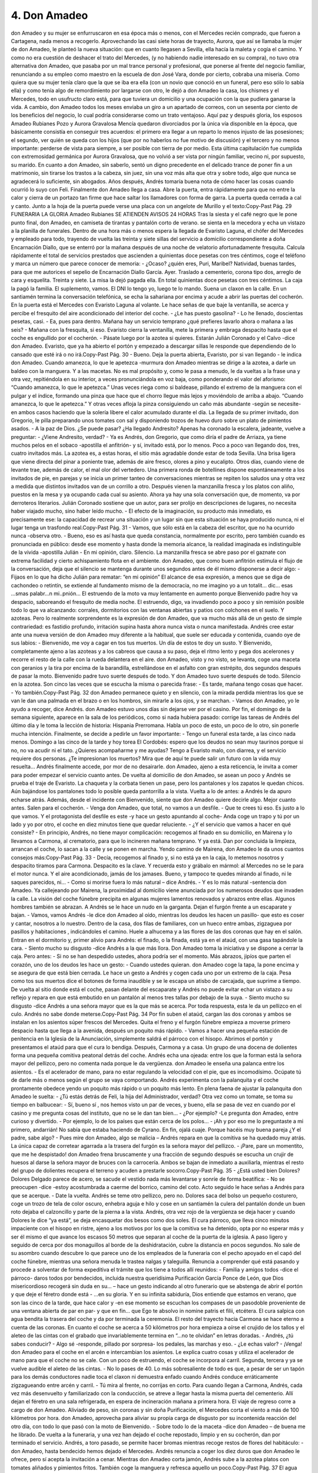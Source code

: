 4. Don Amadeo
##############


don Amadeo y su mujer se enfurruscaron en esa época más o menos, con el
Mercedes recién comprado, que fueron a Cartagena, nada menos a recogerlo.
Aprovechando las casi siete horas de trayecto, Aurora, que así se llamaba la mujer
de don Amadeo, le planteó la nueva situación: que en cuanto llegasen a Sevilla, ella
hacía la maleta y cogía el camino. Y como no era cuestión de deshacer el trato del
Mercedes, (y no habiendo nadie interesado en su compra), no tuvo otra alternativa
don Amadeo, que pasaba por un mal trance personal y profesional, que ponerse al
frente del negocio familiar, renunciando a su empleo como maestro en la escuela de
don José Vara, donde por cierto, cobraba una miseria.
Como quiera que su mujer tenía claro que la que se iba era ella (con un novio que
conoció en un funeral, pero eso sólo lo sabía ella) y como tenía algo de
remordimiento por largarse con otro, le dejó a don Amadeo la casa, los chismes y el
Mercedes, todo en usufructo claro está, para que tuviera un domicilio y una
ocupación con la que pudiera ganarse la vida. A cambio, don Amadeo todos los
meses enviaba un giro a un apartado de correos, con un sesenta por ciento de los
beneficios del negocio, lo cual podría considerarse como un trato ventajoso.
Aquí paz y después gloria, los esposos Amadeo Rubianes Pozo y Aurora Gravalosa
Mencía quedaron divorciados por la única vía disponible en la época, que
básicamente consistía en conseguir tres acuerdos: el primero era llegar a un reparto
lo menos injusto de las posesiones; el segundo, ver quién se queda con los hijos
(que por no haberlos no fue motivo de discusión) y el tercero y no menos
importante: perderse de vista para siempre, a ser posible con tierra de por medio.
Esta última capitulación fue cumplida con extremosidad germánica por Aurora
Gravalosa, que no volvió a ser vista por ningún familiar, vecino ni, por supuesto, su
marido.
En cuanto a don Amadeo, sin saberlo, sentó un digno precedente en el delicado
trance de poner fin a un matrimonio, sin tirarse los trastos a la cabeza, sin juez, sin
una voz más alta que otra y sobre todo, algo que nunca se agradecerá lo suficiente,
sin abogados. Años después, Andrés tomaría buena nota de cómo hacer las cosas
cuando ocurrió lo suyo con Feli.
Finalmente don Amadeo llega a casa. Abre la puerta, entra rápidamente para que no
entre la calor y cierra de un portazo tan firme que hace saltar los llamadores con
forma de garra. La puerta queda cerrada a cal y canto. Junto a la hoja de la puerta
puede verse una placa con un angelote de Murillo y el texto:Copy-Past Pág.
29
FUNERARIA LA GLORIA
Amadeo Rubianes
SE ATIENDEN AVISOS 24 HORAS
Tras la siesta y el café negro que le pone punto final, don Amadeo, en camiseta de
tirantas y pantalón corto de verano. se sienta en la mecedora y echa un vistazo a la
planilla de funerales. Dentro de una hora más o menos espera la llegada de Evaristo
Laguna, el chófer del Mercedes y empleado para todo, trayendo de vuelta las treinta
y siete sillas del servicio a domicilio correspondiente a doña Encarnación Diallo,
que se enterró por la mañana después de una noche de velatorio afortunadamente
fresquita. Calcula rápidamente el total de servicios prestados que ascienden a
quinientas doce pesetas con tres céntimos, coge el teléfono y marca un número que
parece conocer de memoria:
- ¿Ocaso? ¿quién eres, Puri, Maribel? Natividad, buenas tardes, para que me
autorices el sepelio de Encarnación Diallo García. Ayer. Traslado a cementerio,
corona tipo dos, arreglo de cara y esquelita. Treinta y siete. La misa la dejó pagada
ella. En total quinientas doce pesetas con tres céntimos. La caja la pagó la familia.
El suplemento, vamos. El DNI lo tengo yo, luego te lo mando.
Suena un claxon en la calle. En un santiamén termina la conversación telefónica, se
echa la sahariana por encima y acude a abrir las puertas del cocherón. En la puerta
está el Mercedes con Evaristo Laguna al volante. Le hace señas de que baje la
ventanilla, se acerca y percibe el fresquito del aire acondicionado del interior del
coche.
- ¿Le has puesto gasolina?
- Lo he llenado, doscientas pesetas, casi.
- Ea, pues para dentro. Mañana hay un servicio temprano ¿qué prefieres lavarlo
ahora o mañana a las seis?
- Mañana con la fresquita, si eso.
Evaristo cierra la ventanilla, mete la primera y embraga despacito hasta que el coche
es engullido por el cocherón.
- Pásate luego por la azotea si quieres. Estarán Julián Coronado y el Calvo -dice
don Amadeo. Evaristo, que ya ha abierto el portón y empezado a descargar sillas le
responde que dependiendo de lo cansado que esté irá o no irá.Copy-Past Pág.
30
- Bueno. Deja la puerta abierta, Evaristo, por si van llegando - le indica don
Amadeo.
Cuando amanezca, lo que le apetezca -murmura don Amadeo mientras se dirige a la
azotea, a darle un baldeo con la manguera. Y a las macetas. No es mal propósito y,
como le pasa a menudo, le da vueltas a la frase una y otra vez, repitiéndola en su
interior, a veces pronunciándola en voz baja, como ponderando el valor del
aforismo: “Cuando amanezca, lo que le apetezca.” Unas veces riega como si
baldease, pillando el extremo de la manguera con el pulgar y el índice, formando
una pinza que hace que el chorro llegue más lejos y moviéndolo de arriba a abajo.
“Cuando amanezca, lo que le apetezca.” Y otras veces afloja la pinza consiguiendo
un caño más abundante -según se necesite- en ambos casos haciendo que la solería
libere el calor acumulado durante el día.
La llegada de su primer invitado, don Gregorio, le pilla preparando unos tomates
con sal y disponiendo trozos de huevo duro sobre un plato de pimientos asados.
- A la paz de Dios. ¿Se puede pasar? ¿Ha llegado Andresito? Apenas ha coronado la
escalera, jadeante, vuelve a preguntar:
- ¿Viene Andresito, verdad?
- Ya es Andrés, don Gregorio, que como diría el padre de Arriaza, ya tiene muchos
pelos en el sobaco -apostilla el anfitrión- y sí, invitado está, por lo menos.
Poco a poco van llegando dos, tres, cuatro invitados más. La azotea es, a estas
horas, el sitio más agradable donde estar de toda Sevilla. Una brisa ligera que viene
directa del pinar a poniente trae, además de aire fresco, olores a pino y eucalipto.
Otros días, cuando viene de levante trae, además de calor, el mal olor del vertedero.
Una primera ronda de botellines dispone espontáneamente a los invitados de pie, en
parejas y se inicia un primer tanteo de conversaciones mientras se repiten los
saludos una y otra vez a medida que distintos invitados van de un corrillo a otro.
Después vienen la manzanilla fresca y los platos con aliño, puestos en la mesa y ya
ocupando cada cual su asiento. Ahora ya hay una sola conversación que, de
momento, va por derroteros literarios.
Julián Coronado sostiene que un autor, para ser prolijo en descripciones de lugares,
no necesita haber viajado mucho, sino haber leído mucho.
- El efecto de la imaginación, su producto más inmediato, es precisamente ese: la
capacidad de recrear una situación y un lugar sin que esta situación se haya
producido nunca, ni el lugar tenga un trasfondo real.Copy-Past Pág.
31
- Vamos, que sólo está en la cabeza del escritor, que no ha ocurrido nunca -observa
otro.
- Bueno, eso es así hasta que queda constancia, normalmente por escrito, pero
también cuando es pronunciada en público: desde ese momento y hasta donde la
memoria alcance, la realidad imaginada es indistinguible de la vivida -apostilla
Julián - En mi opinión, claro.
Silencio. La manzanilla fresca se abre paso por el gaznate con extrema facilidad y
cierto achispamiento flota en el ambiente. don Amadeo, que como buen anfitrión
estimula el flujo de la conversación, deja que el silencio se mantenga durante unos
segundos antes de él mismo disponerse a decir algo:
- Fijaos en lo que ha dicho Julián para rematar: “en mi opinión” El alcance de esa
expresión, a menos que se diga de cachondeo o retintín, se extiende al fundamento
mismo de la democracia, no me imagino yo a un totalit… dic… esas ...smas
palabr…n mi..pnión… El estruendo de la moto va muy lentamente en aumento
porque Bienvenido padre hoy va despacio, saboreando el fresquito de media noche.
El estruendo, digo, va invadiendo poco a poco y sin remisión posible todo lo que va
alcanzando: corrales, dormitorios con las ventanas abiertas y patios con colchones
en el suelo. Y azoteas.
Pero lo realmente sorprendente es la expresión de don Amadeo, que va mucho más
allá de un gesto de simple contrariedad: es fastidio profundo, irritación supina hasta
ahora nunca vista o nunca manifestada. Andrés cree estar ante una nueva versión de
don Amadeo muy diferente a la habitual, que suele ser educada y contenida, cuando
oye de sus labios:
- Bienvenido, me voy a cagar en tos tus muertos. Un día de estos te doy un susto.
Y Bienvenido, completamente ajeno a las azoteas y a los cabreos que causa a su
paso, deja el ritmo lento y pega dos acelerones y recorre el resto de la calle con la
rueda delantera en el aire.
don Amadeo, visto y no visto, se levanta, coge una maceta con geranios y la tira por
encima de la barandilla, estrellándose en el asfalto con gran estrépito, dos segundos
después de pasar la moto. Bienvenido padre tuvo suerte después de todo. Y don
Amadeo tuvo suerte después de todo.
Silencio en la azotea. Son cinco las veces que se escucha la misma o parecida frase:
- Es tarde, mañana tengo cosas que hacer.
- Yo también.Copy-Past Pág.
32
don Amadeo permanece quieto y en silencio, con la mirada perdida mientras los que
se van le dan una palmada en el brazo o en los hombros, sin mirarle a los ojos, y se
marchan.
- Vamos don Amadeo, yo le ayudo a recoger, dice Andrés.
don Amadeo estuvo unos días sin dejarse ver por el casino. Por fin, el domingo de la
semana siguiente, aparece en la sala de los periódicos, como si nada hubiera
pasado: corrige las tareas de Andrés del último día y le toma la lección de historia:
Hispania Prerromana. Habla un poco de esto, un poco de lo otro, sin ponerle mucha
intención. Finalmente, se decide a pedirle un favor importante:
- Tengo un funeral esta tarde, a las cinco nada menos. Domingo a las cinco de la
tarde y hoy torea El Cordobés: espero que los deudos no sean muy taurinos porque
si no, no va acudir ni el tato. ¿Quieres acompañarme y me ayudas? Tengo a
Evaristo malo, con diarrea, y el servicio requiere dos personas. ¿Te impresionan
los muertos? Mira que de aquí te puede salir un futuro con la vida muy resuelta…
Andrés finalmente accede, por mor de no desairarle. don Amadeo, ajeno a esta
reticencia, le invita a comer para poder empezar el servicio cuanto antes.
De vuelta al domicilio de don Amadeo, se asean un poco y Andrés se prueba el traje
de Evaristo. La chaqueta y la corbata tienen un pase, pero los pantalones y los
zapatos le quedan chicos. Aún bajándose los pantalones todo lo posible queda
pantorrilla a la vista. Vuelta a lo de antes: a Andrés le da apuro echarse atrás.
Además, desde el incidente con Bienvenido, siente que don Amadeo quiere decirle
algo. Mejor cuanto antes. Salen para el cocherón.
- Venga don Amadeo, que total, no vamos a un desfile.
- Que te crees tú eso. Es justo a lo que vamos. Y el protagonista del desfile es
este -y hace un gesto apuntando al coche- Anda coge un trapo y tú por un lado y yo
por otro, el coche en diez minutos tiene que quedar reluciente.
- ¿Y el servicio que vamos a hacer en qué consiste?
- En principio, Andrés, no tiene mayor complicación: recogemos al finado en su
domicilio, en Mairena y lo llevamos a Carmona, al crematorio, para que lo
incineren mañana temprano. Y ya está.
Dan por concluida la limpieza, arrancan el coche, lo sacan a la calle y se ponen en
marcha. Yendo camino de Mairena, don Amadeo le da unos cuantos consejos más:Copy-Past Pág.
33
- Decía, recogemos al finado y, si no está ya en la caja, lo metemos nosotros y
despacito tiramos para Carmona. Despacito es la clave. Y recuerda esto y grábalo
en mármol: al Mercedes no se le para el motor nunca. Y el aire acondicionado,
jamás de los jamases. Bueno, y tampoco te quedes mirando al finado, ni le saques
parecidos, ni…
- Como si morirse fuera lo más natural – dice Andrés.
- Y es lo más natural -sentencia don Amadeo.
Ya callejeando por Mairena, la proximidad al domicilio viene anunciada por los
numerosos deudos que invaden la calle. La visión del coche fúnebre precipita en
algunas mujeres lamentos renovados y abrazos entre ellas. Algunos hombres
también se abrazan. A Andrés se le hace un nudo en la garganta. Dejan el furgón
frente a un escaparate y bajan.
- Vamos, vamos Andrés -le dice don Amadeo al oído, mientras los deudos les hacen
un pasillo- que esto es coser y cantar, nosotros a lo nuestro.
Dentro de la casa, dos filas de familiares, con un hueco entre ambas, zigzaguea por
pasillos y habitaciones , indicándoles el camino. Huele a alhucema y a las flores de
las dos coronas que hay en el salón. Entran en el dormitorio y, primer alivio para
Andrés: el finado, o la finada, está ya en el ataúd, con una gasa tapándole la cara.
- Siento mucho su disgusto -dice Andrés a la que más llora.
Don Amadeo toma la iniciativa y se dispone a cerrar la caja. Pero antes:
- Si no se han despedido ustedes, ahora podría ser el momento.
Más abrazos, jipíos que parten el corazón, uno de los deudos les hace un gesto:
- Cuando ustedes quieran.
don Amadeo coge la tapa, la pone encima y se asegura de que está bien cerrada. Le
hace un gesto a Andrés y cogen cada uno por un extremo de la caja. Pesa como tos
sus muertos dice el botones de forma inaudible y se le escapa un atisbo de
carcajada, que suprime a tiempo.
De vuelta al sitio donde está el coche, pasan delante del escaparate y Andrés no
puede evitar echar un vistazo a su reflejo y repara en que está embutido en un
pantalón al menos tres tallas por debajo de la suya.
- Siento mucho su disgusto -dice Andrés a una señora mayor que es la que más se
acerca. Por toda respuesta, esta le da un pellizco en el culo. Andrés no sabe donde
meterse.Copy-Past Pág.
34
Por fin suben el ataúd, cargan las dos coronas y ambos se instalan en los asientos
súper frescos del Mercedes. Quita el freno y el furgón fúnebre empieza a moverse
primero despacio hasta que llega a la avenida, después un poquito más rápido.
- Vamos a hacer una pequeña estación de penitencia en la Iglesia de la
Anunciación, simplemente saldrá el párroco con el hisopo. Abrimos el portón y
presentamos el ataúd para que el cura lo bendiga. Después, Carmona y a casa.
Un grupo de una docena de dolientes forma una pequeña comitiva peatonal detrás
del coche. Andrés echa una ojeada: entre los que la forman está la señora mayor del
pellizco, pero no comenta nada porque le da vergüenza.
don Amadeo le enseña una palanca entre los asientos.
- Es el acelerador de mano, para no estar regulando la velocidad con el pie, que es
incomodísimo. Ocúpate tú de darle más o menos según el grupo se vaya
comportando.
Andrés experimenta con la palanquita y el coche prontamente obedece yendo un
poquito más rápido o un poquito más lento. En plena faena de ajustar la palanquita
don Amadeo le suelta:
- ¿Tú estás detrás de Feli, la hija del Administrador, verdad?
Otra vez como un tomate, se toma su tiempo en balbucear:
- Sí, bueno sí , nos hemos visto un par de veces, y bueno, ella se pasa de vez en
cuando por el casino y me pregunta cosas del instituto, que no se le dan tan bien…
- ¿Por ejemplo? -Le pregunta don Amadeo, entre curioso y divertido.
- Por ejemplo, lo de los países que están cerca de los polos…
- ¡Ah y por eso me lo preguntaste a mi primero, andarrián! No sabía que estaba
haciendo de Cyrano. En fin, ojalá cuaje. Porque hacéis muy buena pareja ¿Y el
padre, sabe algo?
- Pues mire don Amadeo, algo se malicia – Andrés repara en que la comitiva se ha
quedado muy atrás. La única capaz de corretear agarrada a la trasera del furgón es la
señora mayor del pellizco.
- ¡Pare, pare un momentito, que me he despistado!
don Amadeo frena bruscamente y una fracción de segundo después se escucha un
crujir de huesos al darse la señora mayor de bruces con la carrocería. Ambos se
bajan de inmediato a auxiliarla, mientras el resto del grupo de dolientes recupera el
terreno y acuden a prestarle socorro.Copy-Past Pág.
35
- ¿Está usted bien Dolores?
Dolores Delgado parece de acero, se sacude el vestido nada más levantarse y sonríe
de forma beatífica:
- No se preocupen -dice -estoy acostumbrada a caerme del borrico, camino del
coto.
Acto seguido le hace señas a Andrés para que se acerque.
- Date la vuelta.
Andrés se teme otro pellizco, pero no. Dolores saca del bolso un pequeño costurero,
coge un trozo de tela de color oscuro, enhebra aguja e hilo y cose en un santiamén la
culera del pantalón donde un buen roto dejaba el calzoncillo y parte de la pierna a la
vista. Andrés, otra vez rojo de la vergüenza se deja hacer y cuando Dolores le dice
“ya está”, se deja encasquetar dos besos como dos soles.
El cura párroco, que lleva cinco minutos impaciente con el hisopo en ristre, ajeno a
los motivos por los que la comitiva se ha detenido, opta por no esperar más y ser él
mismo el que avance los escasos 50 metros que separan al coche de la puerta de la
iglesia. A paso ligero y seguido de cerca por dos monaguillos al borde de la
deshidratación, cubre la distancia en pocos segundos.
No sale de su asombro cuando descubre lo que parece uno de los empleados de la
funeraria con el pecho apoyado en el capó del coche fúnebre, mientras una señora
menuda le trastea nalgas y taleguilla. Renuncia a comprender qué está pasando y
procede a solventar de forma expeditiva el trámite que los tiene a todos allí
reunidos:
- Familia y amigos todos -dice el párroco- daros todos por bendecidos, incluida
nuestra queridísima Purificación García Ponce de León, que Dios misericordioso
recogerá sin duda en su... – hace un gesto indicando al otro funerario que se
abstenga de abrir el portón y que deje el féretro donde está - ...en su gloria. Y en su
infinita sabiduría, Dios entiende que estamos en verano, que son las cinco de la
tarde, que hace calor y -en ese momento se escuchan los compases de un pasodoble
proveniente de una ventana abierta de par en par- y que en fin… que Ego te absolvo
in nomine patris et filii, etcétera.
El cura salpica con agua bendita la trasera del coche y da por terminada la
ceremonia.
El resto del trayecto hacia Carmona se hace eterno a cuenta de las coronas. En
cuanto el coche se acerca a 50 kilómetros por hora empieza a oírse el crujido de los
tallos y el aleteo de las cintas con el grabado que invariablemente termina en “...no
te olvidan” en letras doradas.
- Andrés, ¿tú sabes conducir?
- Algo sé -responde, pillado por sorpresa- los pedales, las marchas y eso.
- ¿Le echas valor?
- ¡Venga!
don Amadeo para el coche en el arcén e intercambian los asientos. Le explica cuatro
cosas y utiliza el acelerador de mano para que el coche no se cale. Con un poco de
estruendo, el coche se incorpora al carril. Segunda, tercera y ya se vuelve audible el
aleteo de las cintas.
- No lo pases de 40.
Lo más sobresaliente de todo es que, a pesar de ser un tapón para los demás
conductores nadie toca el claxon ni demuestra enfado cuando Andrés conduce
erráticamente zigzagueando entre arcén y carril.
- Tú mira al frente, no corrijas en corto.
Para cuando llegan a Carmona, Andrés, cada vez más desenvuelto y familiarizado
con la conducción, se atreve a llegar hasta la misma puerta del cementerio. Allí
dejan el féretro en una sala refrigerada, en espera de incineración mañana a primera
hora.
El viaje de regreso corre a cargo de don Amadeo. Aliviado de peso, sin coronas y
sin doña Purificación, el Mercedes corta el viento a más de 100 kilómetros por hora.
don Amadeo, aprovecha para aliviar su propia carga de disgusto por su incontenida
reacción del otro día, con todo lo que pasó con la moto de Bienvenido.
- Sobre todo lo de la maceta -dice don Amadeo – de buena me he librado.
De vuelta a la funeraria, y una vez han dejado el coche repostado, limpio y en su
cocherón, dan por terminado el servicio. Andrés, a toro pasado, se permite hacer
bromas mientras recoge restos de flores del habitáculo:
- don Amadeo, hasta bendecido hemos dejado el Mercedes.
Andrés renuncia a coger los diez duros que don Amadeo le ofrece, pero sí acepta la
invitación a cenar.
Mientras don Amadeo corta jamón, Andrés sube a la azotea platos con tomates
aliñados y pimientos fritos. También coge la manguera y refresca aquello un poco.Copy-Past Pág.
37
El agua cae a la calle por la barandilla abajo y se oye protestar a alguien. Se asoma
y ve a don Gregorio caminando por la acera. De tres saltos se planta en la cocina y
le comenta lo de don Gregorio a don Amadeo, que le responde:
- Sí, sí, se acerca muchas noches por aquí. Qué sorpresa más agradable se va a
llevar cuando te vea, je, je. Por cierto, también se acercará Emilia, la gobernanta,
que viene de vez en cuando…
La cara de Andrés delata lo que pasa por su cabeza. Como para confirmarlo, don
Amadeo añade con un estudiado desapego:
- Ahí está el teléfono. Dile a Feli que se acerque también.
La velada transcurre apacible. Otra vez manzanilla fresca para todos menos para
Andrés, que bebe despacio un botellín. Al final no pudo ser lo de Feli. Le faltaron
redaños para superar la pregunta “¿de parte de quién?” de la breve conversación
telefónica con su madre, concluyéndola con un lacónico:
- Es igual, déjelo -antes de colgar, taciturno y triste.
Es curioso -piensa Andrés- todo esto de hablarle a Feli, cómo lo cambia todo. Antes,
era la perspectiva de estar con ella lo que le hacía feliz. Ahora es su ausencia la que
le hace sentir miserable. Esta noche está un poco a su aire, salvo por las miradas
furtivas de don Gregorio, algo que le divierte más que le molesta. El comentario de
la noche es el episodio del roto del pantalón.
- Ay Andrés, lo que hubiera dado yo por ser esa vieja. Yo coso una hartá de bien,
¿lo sabías? Mientras, con manos gráciles y desenvueltas repasa la costura
improvisada de Dolores, dejando el pantalón en un muy aceptable estado.
- Anda pruébatelo aquí mismo Andrés.
- ¡Que el pantalón no es mio, don Gregorio!
- ¡Ah pues entonces que se lo pruebe el Laguna en su casa!
A pesar de la carcajada general se percibe que es una noche más para conversar que
para reírse.
- Amadeo, ¿te queda manzanilla? - pregunta Emilia.
Andrés, sorprendido por la familiaridad, mira a Emilia, que le devuelve la mirada
sonriendo:
- Fuera del casino es, simplemente, Amadeo. Y tú Andrés, deberías hacer lo mismo,
¿no Amadeo?Copy-Past Pág.
38
Don Amadeo, ceremonioso, quita el tapón de la botella y sirve más manzanilla a
Emilia y a don Gregorio. Luego coge otro botellín de la nevera, le aparta el hielo
que se le ha quedado pegado, lo abre y se lo da a Andrés, recogiéndole el que tenía,
recalentado y a medio terminar. Coge su manzanilla y la levanta en el aire.
-Por Andrés, por vosotros, en esta azotea somos todos amigos. ¡Por nosotros!.
Chocan los vasos entre sí, unos con más virulencia que otros, según el grado de
achispamiento. Más brindis, por los ausentes, incluida Feli.
Andrés da un sorbo largo al botellín. Inseguro aún acerca de cuándo es prudente
empezar el tuteo. Le echa valor:
- Ejem, Amadeo, ¿te acuerdas de cuando me dabas clase en la escuela de don José
Vara?
- Me acuerdo, me acuerdo. Estabas siempre sentado en la misma banca, con Lope
de compañero, ¿me equivoco?
- No. ¿Y por qué te fuiste del colegio?
Hay un hiato en el que nadie dice nada.
don Amadeo apura su manzanilla. Se sienta, mira la hora. Hace un gesto. Mira la
hora otra vez.
- Bienvenido tiene que estar a punto de pasar.
Se dirige al cuarto de herramientas. Apenas ha recorrido tres pasos cuando Emilia lo
para en seco.
-Quieto parao, Amadeo. La escopeta de plomillos, ni tocarla.
- Mujer, un susto nada más. Para que pase por otra calle, sólo eso.
- Ni se te ocurra.
don Amadeo alza los brazos al aire. Desarmado. Retoma la pregunta.
- ¿Que por qué me fui del colegio? Porque tengo muy mal pronto, por eso.
- Le dio una guantá a un alumno -dice don Gregorio. Lo echaron. -don Amadeo,
que parece haber recuperado de golpe la sobriedad, mira a don Gregorio,
agradeciéndole el haberle ahorrado contarlo él mismo.
¿Y cómo habéis visto la faena de El Cordobés? -pregunta alguien.Copy-Past Pág.
39
La casualidad, quiere que Bienvenido no pase esta noche. En su lugar se escucha
una voz que, con no poco talento, se arranca y canturrea.
Mi copla por los rincones,
dejarla que venga y vaya.
Que estoy llorando a canales
las penas de los Amaya.Copy-Past Pág.
40
Copy-Past Pág.41
